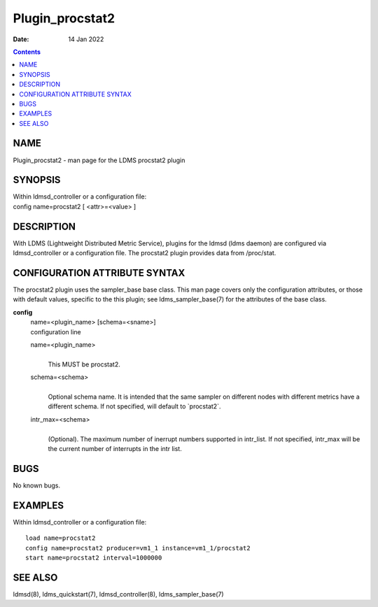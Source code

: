 ================
Plugin_procstat2
================

:Date: 14 Jan 2022

.. contents::
   :depth: 3
..

NAME
=================

Plugin_procstat2 - man page for the LDMS procstat2 plugin

SYNOPSIS
=====================

| Within ldmsd_controller or a configuration file:
| config name=procstat2 [ <attr>=<value> ]

DESCRIPTION
========================

With LDMS (Lightweight Distributed Metric Service), plugins for the
ldmsd (ldms daemon) are configured via ldmsd_controller or a
configuration file. The procstat2 plugin provides data from /proc/stat.

CONFIGURATION ATTRIBUTE SYNTAX
===========================================

The procstat2 plugin uses the sampler_base base class. This man page
covers only the configuration attributes, or those with default values,
specific to the this plugin; see ldms_sampler_base(7) for the attributes
of the base class.

**config**
   | name=<plugin_name> [schema=<sname>]
   | configuration line

   name=<plugin_name>
      |
      | This MUST be procstat2.

   schema=<schema>
      |
      | Optional schema name. It is intended that the same sampler on
        different nodes with different metrics have a different schema.
        If not specified, will default to \`procstat2\`.

   intr_max=<schema>
      |
      | (Optional). The maximum number of inerrupt numbers supported in
        intr_list. If not specified, intr_max will be the current number
        of interrupts in the intr list.

BUGS
=================

No known bugs.

EXAMPLES
=====================

Within ldmsd_controller or a configuration file:

::

   load name=procstat2
   config name=procstat2 producer=vm1_1 instance=vm1_1/procstat2
   start name=procstat2 interval=1000000

SEE ALSO
=====================

ldmsd(8), ldms_quickstart(7), ldmsd_controller(8), ldms_sampler_base(7)
